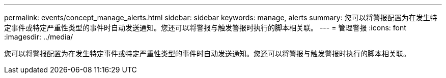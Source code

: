 ---
permalink: events/concept_manage_alerts.html 
sidebar: sidebar 
keywords: manage, alerts 
summary: 您可以将警报配置为在发生特定事件或特定严重性类型的事件时自动发送通知。您还可以将警报与触发警报时执行的脚本相关联。 
---
= 管理警报
:icons: font
:imagesdir: ../media/


[role="lead"]
您可以将警报配置为在发生特定事件或特定严重性类型的事件时自动发送通知。您还可以将警报与触发警报时执行的脚本相关联。
